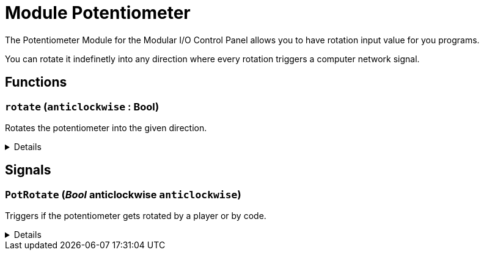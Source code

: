 = Module Potentiometer
:table-caption!:

The Potentiometer Module for the Modular I/O Control Panel allows you to have rotation input value for you programs.

You can rotate it indefinetly into any direction where every rotation triggers a computer network signal.

// tag::interface[]

== Functions

// tag::func-rotate-title[]
=== `rotate` (`anticlockwise` : Bool)
// tag::func-rotate[]

Rotates the potentiometer into the given direction.

[%collapsible]
====
[cols="1,5a",separator="!"]
!===
! Flags
! +++<span style='color:#bb2828'><i>RuntimeSync</i></span> <span style='color:#bb2828'><i>RuntimeParallel</i></span> <span style='color:#5dafc5'><i>MemberFunc</i></span>+++

! Display Name ! Rotate
!===

.Parameters
[%header,cols="1,1,4a",separator="!"]
!===
!Name !Type !Description

! *Anticlockwise* `anticlockwise`
! Bool
! True if the potentiometer should be rotated anticlockwise.
!===

====
// end::func-rotate[]
// end::func-rotate-title[]

== Signals

=== `PotRotate` (_Bool_ *anticlockwise* `anticlockwise`)

Triggers if the potentiometer gets rotated by a player or by code.

[%collapsible]
====
.Parameters
[%header,cols="1,1,4a",separator="!"]
!===
!Name !Type !Description

! *anticlockwise* `anticlockwise`
! Bool
! 
!===
====


// end::interface[]

